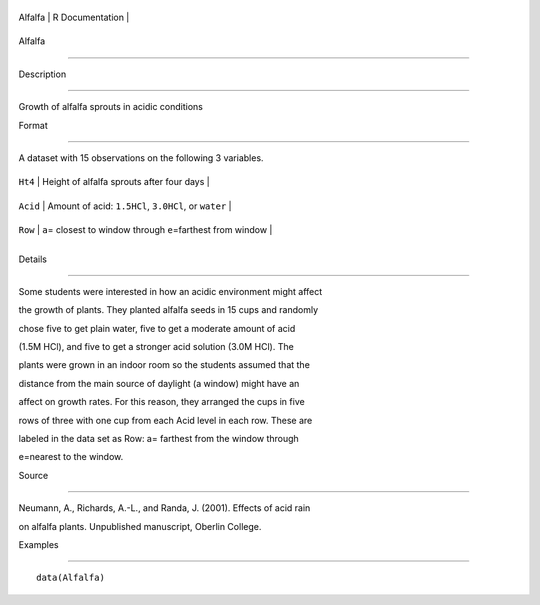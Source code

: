 +-----------+-------------------+
| Alfalfa   | R Documentation   |
+-----------+-------------------+

Alfalfa
-------

Description
~~~~~~~~~~~

Growth of alfalfa sprouts in acidic conditions

Format
~~~~~~

A dataset with 15 observations on the following 3 variables.

+------------+-------------------------------------------------------------------+
| ``Ht4``    | Height of alfalfa sprouts after four days                         |
+------------+-------------------------------------------------------------------+
| ``Acid``   | Amount of acid: ``1.5HCl``, ``3.0HCl``, or ``water``              |
+------------+-------------------------------------------------------------------+
| ``Row``    | ``a``\ = closest to window through ``e``\ =farthest from window   |
+------------+-------------------------------------------------------------------+
+------------+-------------------------------------------------------------------+

Details
~~~~~~~

Some students were interested in how an acidic environment might affect
the growth of plants. They planted alfalfa seeds in 15 cups and randomly
chose five to get plain water, five to get a moderate amount of acid
(1.5M HCl), and five to get a stronger acid solution (3.0M HCl). The
plants were grown in an indoor room so the students assumed that the
distance from the main source of daylight (a window) might have an
affect on growth rates. For this reason, they arranged the cups in five
rows of three with one cup from each Acid level in each row. These are
labeled in the data set as Row: a= farthest from the window through
e=nearest to the window.

Source
~~~~~~

Neumann, A., Richards, A.-L., and Randa, J. (2001). Effects of acid rain
on alfalfa plants. Unpublished manuscript, Oberlin College.

Examples
~~~~~~~~

::

    data(Alfalfa)
